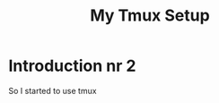#+series: website the hard way
#+title: My Tmux Setup
#+draft: true

* Introduction nr 2
So I started to use tmux
